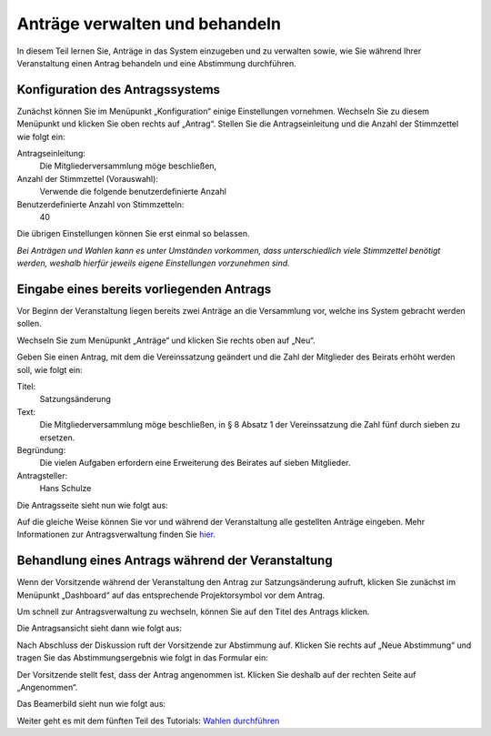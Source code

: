 Anträge verwalten und behandeln
===============================

In diesem Teil lernen Sie, Anträge in das System einzugeben und zu
verwalten sowie, wie Sie während Ihrer Veranstaltung einen Antrag behandeln
und eine Abstimmung durchführen.


Konfiguration des Antragssystems
--------------------------------

Zunächst können Sie im Menüpunkt „Konfiguration“ einige Einstellungen
vornehmen. Wechseln Sie zu diesem Menüpunkt und klicken Sie oben rechts auf
„Antrag“. Stellen Sie die Antragseinleitung und die Anzahl der Stimmzettel
wie folgt ein:

Antragseinleitung:
  Die Mitgliederversammlung möge beschließen,

Anzahl der Stimmzettel (Vorauswahl):
  Verwende die folgende benutzerdefinierte Anzahl

Benutzerdefinierte Anzahl von Stimmzetteln:
  40

Die übrigen Einstellungen können Sie erst einmal so belassen.

.. image:: ../_images/Platzhalter.png
   :class: screenshot

*Bei Anträgen und Wahlen kann es unter Umständen vorkommen, dass
unterschiedlich viele Stimmzettel benötigt werden, weshalb hierfür jeweils
eigene Einstellungen vorzunehmen sind.*


Eingabe eines bereits vorliegenden Antrags
------------------------------------------

Vor Beginn der Veranstaltung liegen bereits zwei Anträge an die Versammlung
vor, welche ins System gebracht werden sollen.

Wechseln Sie zum Menüpunkt „Anträge“ und klicken Sie rechts oben auf „Neu“.

.. image:: ../_images/Platzhalter.png
   :class: screenshot

Geben Sie einen Antrag, mit dem die Vereinssatzung geändert und die Zahl
der Mitglieder des Beirats erhöht werden soll, wie folgt ein:

Titel:
  Satzungsänderung

Text:
  Die Mitgliederversammlung möge beschließen, in § 8 Absatz 1 der
  Vereinssatzung die Zahl fünf durch sieben zu ersetzen.

Begründung:
  Die vielen Aufgaben erfordern eine Erweiterung des Beirates auf sieben
  Mitglieder.

Antragsteller:
  Hans Schulze

.. image:: ../_images/Platzhalter.png
   :class: screenshot

Die Antragsseite sieht nun wie folgt aus:

.. image:: ../_images/Platzhalter.png
   :class: screenshot

Auf die gleiche Weise können Sie vor und während der Veranstaltung alle
gestellten Anträge eingeben. Mehr Informationen zur Antragsverwaltung
finden Sie hier__.

.. __: Motion.html


Behandlung eines Antrags während der Veranstaltung
--------------------------------------------------

Wenn der Vorsitzende während der Veranstaltung den Antrag zur
Satzungsänderung aufruft, klicken Sie zunächst im Menüpunkt „Dashboard“ auf
das entsprechende Projektorsymbol |projector| vor dem Antrag.

.. image:: ../_images/Platzhalter.png
   :class: screenshot

.. |projector| image:: ../_images/projector.png

Um schnell zur Antragsverwaltung zu wechseln, können Sie auf den Titel des
Antrags klicken.

Die Antragsansicht sieht dann wie folgt aus:

.. image:: ../_images/Platzhalter.png
   :class: screenshot

Nach Abschluss der Diskussion ruft der Vorsitzende zur Abstimmung auf. Klicken
Sie rechts auf „Neue Abstimmung“ und tragen Sie das Abstimmungsergebnis wie
folgt in das Formular ein:

.. image:: ../_images/Platzhalter.png
   :class: screenshot

Der Vorsitzende stellt fest, dass der Antrag angenommen ist. Klicken Sie
deshalb auf der rechten Seite auf „Angenommen“.

Das Beamerbild sieht nun wie folgt aus:

.. image:: ../_images/Platzhalter.png
   :class: screenshot


Weiter geht es mit dem fünften Teil des Tutorials: `Wahlen durchführen`__

.. __: Tutorial_5.html

